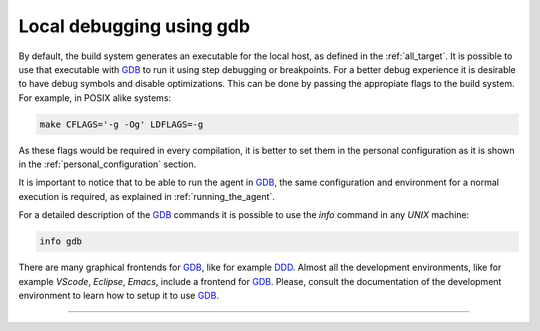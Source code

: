 .. SPDX-FileCopyrightText: 2023-2024 Sony Semiconductor Solutions Corporation
..
.. SPDX-License-Identifier: Apache-2.0

Local debugging using gdb
=========================

By default, the build system generates an executable for the local host,
as defined in the :ref:`all_target`.
It is possible to use that executable with `GDB`_ to run it
using step debugging or breakpoints.
For a better debug experience
it is desirable to have debug symbols and
disable optimizations.
This can be done by passing the appropiate flags
to the build system.
For example,
in POSIX alike systems:

.. code:: shell

    make CFLAGS='-g -Og' LDFLAGS=-g

As these flags would be required in every compilation,
it is better to set them in the personal configuration
as it is shown in the :ref:`personal_configuration` section.

It is important to notice that
to be able to run the agent in `GDB`_,
the same configuration and environment
for a normal execution is required,
as explained in :ref:`running_the_agent`.

For a detailed description of the `GDB`_ commands
it is possible to use the `info` command in any `UNIX` machine:

.. code:: shell

    info gdb

There are many graphical frontends for `GDB`_,
like for example `DDD`_.
Almost all the development environments,
like for example
`VScode`,
`Eclipse`,
`Emacs`,
include a frontend for `GDB`_.
Please,
consult the documentation of the development environment
to learn how to setup it to use `GDB`_.

--------------

.. _GDB: https://www.sourceware.org/gdb
.. _DDD: https://www.gnu.org/software/ddd
.. _Nemiver: https://wiki.gnome.org/Apps/Nemiver

